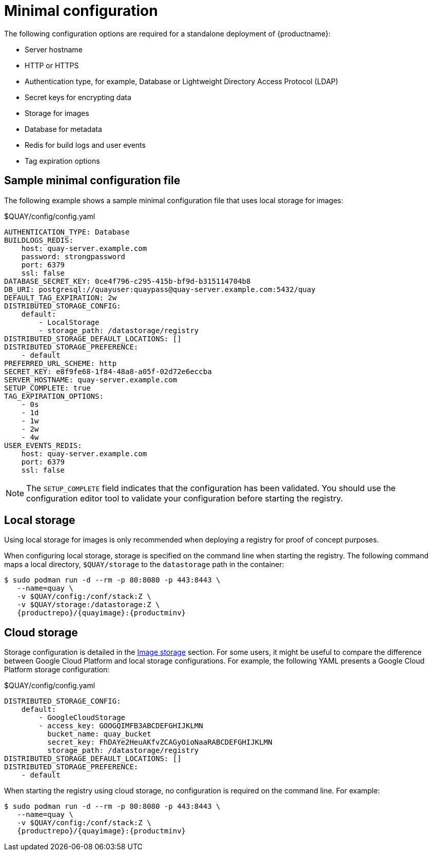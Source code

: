 :_content-type: CONCEPT
[id="config-file-minimal"]
= Minimal configuration

The following configuration options are required for a standalone deployment of {productname}: 

* Server hostname
* HTTP or HTTPS
* Authentication type, for example, Database or Lightweight Directory Access Protocol (LDAP)
* Secret keys for encrypting data
* Storage for images
* Database for metadata
* Redis for build logs and user events
* Tag expiration options

[id="sample-config-file-minimal"]
== Sample minimal configuration file

The following example shows a sample minimal configuration file that uses local storage for images: 

.$QUAY/config/config.yaml
[source,yaml]
----
AUTHENTICATION_TYPE: Database
BUILDLOGS_REDIS:
    host: quay-server.example.com
    password: strongpassword
    port: 6379
    ssl: false
DATABASE_SECRET_KEY: 0ce4f796-c295-415b-bf9d-b315114704b8
DB_URI: postgresql://quayuser:quaypass@quay-server.example.com:5432/quay
DEFAULT_TAG_EXPIRATION: 2w
DISTRIBUTED_STORAGE_CONFIG:
    default:
        - LocalStorage
        - storage_path: /datastorage/registry
DISTRIBUTED_STORAGE_DEFAULT_LOCATIONS: []
DISTRIBUTED_STORAGE_PREFERENCE:
    - default
PREFERRED_URL_SCHEME: http
SECRET_KEY: e8f9fe68-1f84-48a8-a05f-02d72e6eccba
SERVER_HOSTNAME: quay-server.example.com
SETUP_COMPLETE: true
TAG_EXPIRATION_OPTIONS:
    - 0s
    - 1d
    - 1w
    - 2w
    - 4w
USER_EVENTS_REDIS:
    host: quay-server.example.com
    port: 6379
    ssl: false
----

[NOTE]
====
The `SETUP_COMPLETE` field indicates that the configuration has been validated. You should use the configuration editor tool to validate your configuration before starting the registry.
====

[id="config-local-storage"]
== Local storage

Using local storage for images is only recommended when deploying a registry for proof of concept purposes. 

When configuring local storage, storage is specified on the command line when starting the registry. The following command maps a local directory, `$QUAY/storage` to the `datastorage` path in the container: 

[source,terminal]
----
$ sudo podman run -d --rm -p 80:8080 -p 443:8443 \
   --name=quay \
   -v $QUAY/config:/conf/stack:Z \
   -v $QUAY/storage:/datastorage:Z \
   {productrepo}/{quayimage}:{productminv}
----

[id="config-cloud-storage"]
== Cloud storage

Storage configuration is detailed in the xref:config-fields-storage[Image storage] section. For some users, it might be useful to compare the difference between Google Cloud Platform and local storage configurations. For example, the following YAML presents a Google Cloud Platform storage configuration: 

.$QUAY/config/config.yaml
[source,yaml]
----
DISTRIBUTED_STORAGE_CONFIG:
    default:
        - GoogleCloudStorage
        - access_key: GOOGQIMFB3ABCDEFGHIJKLMN
          bucket_name: quay_bucket
          secret_key: FhDAYe2HeuAKfvZCAGyOioNaaRABCDEFGHIJKLMN
          storage_path: /datastorage/registry
DISTRIBUTED_STORAGE_DEFAULT_LOCATIONS: []
DISTRIBUTED_STORAGE_PREFERENCE:
    - default
----

When starting the registry using cloud storage, no configuration is required on the command line. For example:

[source,terminal]
----
$ sudo podman run -d --rm -p 80:8080 -p 443:8443 \
   --name=quay \
   -v $QUAY/config:/conf/stack:Z \
   {productrepo}/{quayimage}:{productminv}
----

